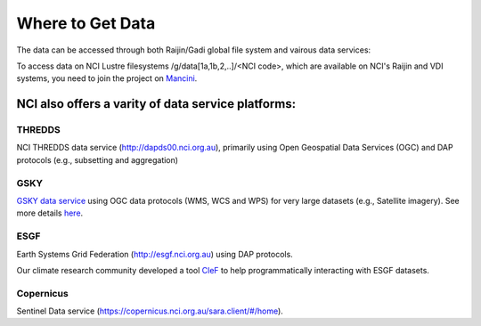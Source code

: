 Where to Get Data
===================

The data can be accessed through both Raijin/Gadi global file system and vairous data services:

To access data on NCI Lustre filesystems /g/data[1a,1b,2,..]/<NCI code>, which are available on NCI's Raijin and VDI systems, you need to join the project on `Mancini`_.

.. _Mancini: https://my.nci.org.au

NCI also offers a varity of data service platforms:
++++++++++++++++++++++++++++++++++++++++++++++++++++++

THREDDS
~~~~~~~~~~

NCI THREDDS data service (http://dapds00.nci.org.au), primarily using Open Geospatial Data Services (OGC) and DAP protocols (e.g., subsetting and aggregation)

GSKY
~~~~~~~~~~

`GSKY data service`_ using OGC data protocols (WMS, WCS and WPS) for very large datasets (e.g., Satellite imagery). See more details `here <../_notebook/gsky/gsky.rst>`_.

.. _GSKY data service: http://gsky.nci.org.au

ESGF
~~~~~~~~~~

Earth Systems Grid Federation (http://esgf.nci.org.au) using DAP protocols.

Our climate research community developed a tool `CleF`_ to help programmatically interacting with ESGF datasets. 

.. _CleF: https://clef.readthedocs.io/en/stable/

Copernicus 
~~~~~~~~~~

Sentinel Data service (https://copernicus.nci.org.au/sara.client/#/home).
   
